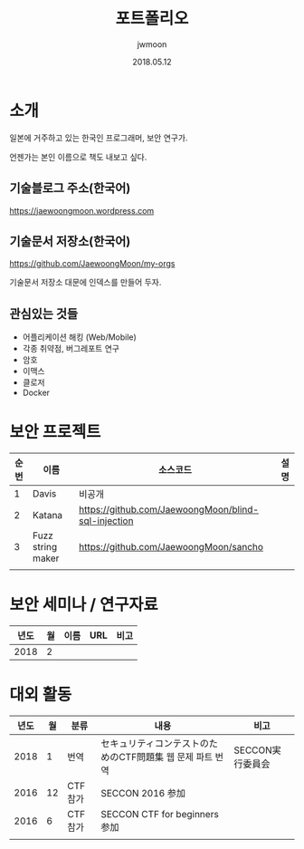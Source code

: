 #+TITLE: 포트폴리오
#+AUTHOR: jwmoon
#+DATE: 2018.05.12

* 소개
일본에 거주하고 있는 한국인 프로그래머, 보안 연구가. 

언젠가는 본인 이름으로 책도 내보고 싶다. 


** 기술블로그 주소(한국어)
https://jaewoongmoon.wordpress.com

** 기술문서 저장소(한국어)
https://github.com/JaewoongMoon/my-orgs

기술문서 저장소 대문에 인덱스를 만들어 두자. 


** 관심있는 것들
- 어플리케이션 해킹 (Web/Mobile)
- 각종 취약점, 버그레포트 연구 
- 암호 
- 이맥스
- 클로저
- Docker


* 보안 프로젝트
| 순번 | 이름              | 소스코드                                            | 설명 |
|------+-------------------+-----------------------------------------------------+------|
|    1 | Davis             | 비공개                                           |      |
|    2 | Katana            | https://github.com/JaewoongMoon/blind-sql-injection |      |
|    3 | Fuzz string maker | https://github.com/JaewoongMoon/sancho              |      |
|      |                   |                                                     |      |


* 보안 세미나 / 연구자료
| 년도 | 월 | 이름 | URL | 비고 |
|------+----+------+-----+------|
| 2018 |  2 |      |     |      |


* 대외 활동
| 년도 | 월 | 분류    | 내용                                                      | 비고             |
|------+----+---------+-----------------------------------------------------------+------------------|
| 2018 |  1 | 번역    | セキュリティコンテストのためのCTF問題集 웹 문제 파트 번역 | SECCON実行委員会 |
| 2016 | 12 | CTF참가 | SECCON 2016 参加                                        |                  |
| 2016 |  6 | CTF참가 | SECCON CTF for beginners 参加                             |                  |
|      |    |         |                                                           |                  |




